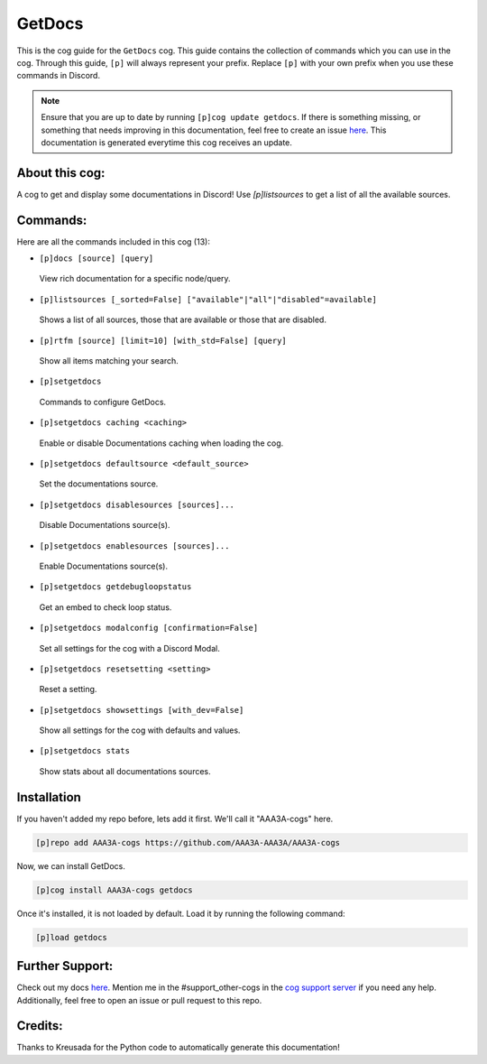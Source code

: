 .. _getdocs:
=======
GetDocs
=======

This is the cog guide for the ``GetDocs`` cog. This guide contains the collection of commands which you can use in the cog.
Through this guide, ``[p]`` will always represent your prefix. Replace ``[p]`` with your own prefix when you use these commands in Discord.

.. note::

    Ensure that you are up to date by running ``[p]cog update getdocs``.
    If there is something missing, or something that needs improving in this documentation, feel free to create an issue `here <https://github.com/AAA3A-AAA3A/AAA3A-cogs/issues>`_.
    This documentation is generated everytime this cog receives an update.

---------------
About this cog:
---------------

A cog to get and display some documentations in Discord! Use `[p]listsources` to get a list of all the available sources.

---------
Commands:
---------

Here are all the commands included in this cog (13):

* ``[p]docs [source] [query]``
 View rich documentation for a specific node/query.

* ``[p]listsources [_sorted=False] ["available"|"all"|"disabled"=available]``
 Shows a list of all sources, those that are available or those that are disabled.

* ``[p]rtfm [source] [limit=10] [with_std=False] [query]``
 Show all items matching your search.

* ``[p]setgetdocs``
 Commands to configure GetDocs.

* ``[p]setgetdocs caching <caching>``
 Enable or disable Documentations caching when loading the cog.

* ``[p]setgetdocs defaultsource <default_source>``
 Set the documentations source.

* ``[p]setgetdocs disablesources [sources]...``
 Disable Documentations source(s).

* ``[p]setgetdocs enablesources [sources]...``
 Enable Documentations source(s).

* ``[p]setgetdocs getdebugloopstatus``
 Get an embed to check loop status.

* ``[p]setgetdocs modalconfig [confirmation=False]``
 Set all settings for the cog with a Discord Modal.

* ``[p]setgetdocs resetsetting <setting>``
 Reset a setting.

* ``[p]setgetdocs showsettings [with_dev=False]``
 Show all settings for the cog with defaults and values.

* ``[p]setgetdocs stats``
 Show stats about all documentations sources.

------------
Installation
------------

If you haven't added my repo before, lets add it first. We'll call it "AAA3A-cogs" here.

.. code-block:: ini

    [p]repo add AAA3A-cogs https://github.com/AAA3A-AAA3A/AAA3A-cogs

Now, we can install GetDocs.

.. code-block:: ini

    [p]cog install AAA3A-cogs getdocs

Once it's installed, it is not loaded by default. Load it by running the following command:

.. code-block:: ini

    [p]load getdocs

----------------
Further Support:
----------------

Check out my docs `here <https://aaa3a-cogs.readthedocs.io/en/latest/>`_.
Mention me in the #support_other-cogs in the `cog support server <https://discord.gg/GET4DVk>`_ if you need any help.
Additionally, feel free to open an issue or pull request to this repo.

--------
Credits:
--------

Thanks to Kreusada for the Python code to automatically generate this documentation!